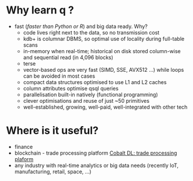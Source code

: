 * Why learn q ?
  - fast (/faster than Python or R/) and big data ready. Why?
      - code lives right next to the data, so no transmission cost
      - kdb+ is columnar DBMS, so optimal use of locality during full-table scans
      - in-memory when real-time; historical on disk stored column-wise and sequential read (in 4,096 blocks)
      - terse
      - vector-based ops are very fast (SIMD, SSE, AVX512 ...) while loops can be avoided in most cases
      - compact data structures optimised to use L1 and L2 caches
      - column attributes optimise qsql queries
      - parallelisation built-in natively (functional programming)
      - clever optimisations and reuse of just ~50 primitives
   - well-established, growing, well-paid, well-integrated with other tech
* Where is it useful?

  - finance
  - blockchain - trade processing platform [[https://kx.com/blog/kx-technology-integrated-into-innovative-blockchain-trade-processing-platform/][Cobalt DL: trade processing plaform]]
  - any industry with real-time analytics or big data needs (recently IoT, manufacturing, retail, space, ...)

